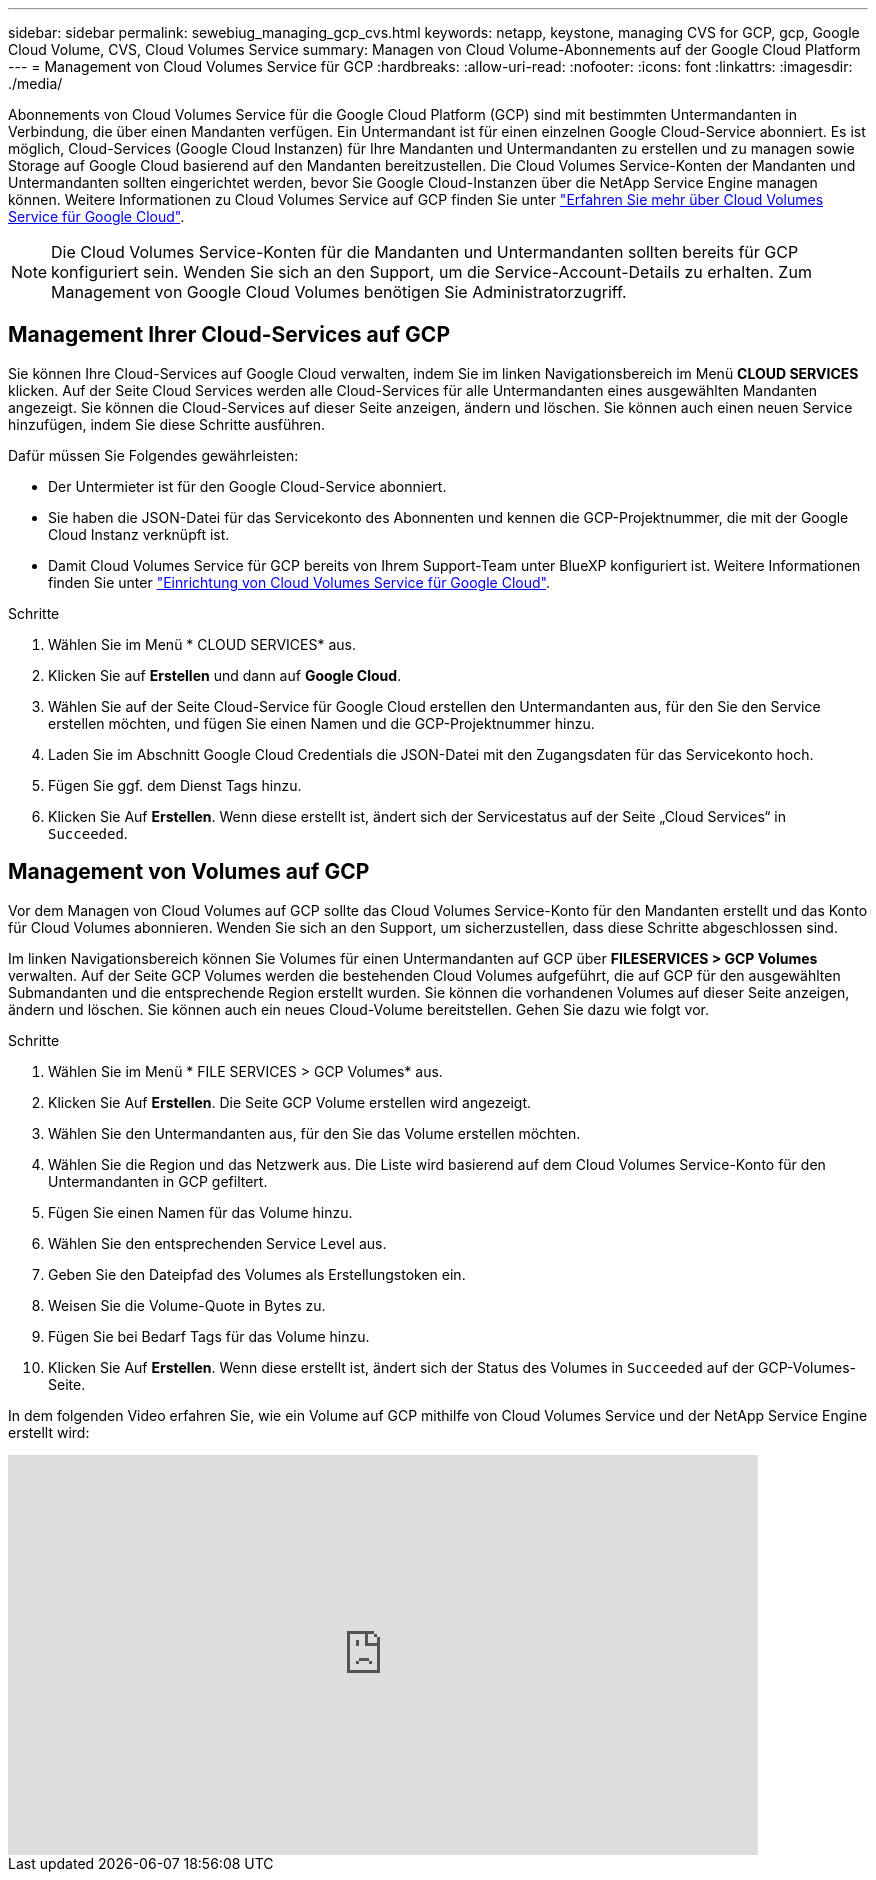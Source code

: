 ---
sidebar: sidebar 
permalink: sewebiug_managing_gcp_cvs.html 
keywords: netapp, keystone, managing CVS for GCP, gcp, Google Cloud Volume, CVS, Cloud Volumes Service 
summary: Managen von Cloud Volume-Abonnements auf der Google Cloud Platform 
---
= Management von Cloud Volumes Service für GCP
:hardbreaks:
:allow-uri-read: 
:nofooter: 
:icons: font
:linkattrs: 
:imagesdir: ./media/


[role="lead"]
Abonnements von Cloud Volumes Service für die Google Cloud Platform (GCP) sind mit bestimmten Untermandanten in Verbindung, die über einen Mandanten verfügen. Ein Untermandant ist für einen einzelnen Google Cloud-Service abonniert. Es ist möglich, Cloud-Services (Google Cloud Instanzen) für Ihre Mandanten und Untermandanten zu erstellen und zu managen sowie Storage auf Google Cloud basierend auf den Mandanten bereitzustellen. Die Cloud Volumes Service-Konten der Mandanten und Untermandanten sollten eingerichtet werden, bevor Sie Google Cloud-Instanzen über die NetApp Service Engine managen können. Weitere Informationen zu Cloud Volumes Service auf GCP finden Sie unter https://docs.netapp.com/us-en/occm/concept_cvs_gcp.html["Erfahren Sie mehr über Cloud Volumes Service für Google Cloud"].


NOTE: Die Cloud Volumes Service-Konten für die Mandanten und Untermandanten sollten bereits für GCP konfiguriert sein. Wenden Sie sich an den Support, um die Service-Account-Details zu erhalten. Zum Management von Google Cloud Volumes benötigen Sie Administratorzugriff.



== Management Ihrer Cloud-Services auf GCP

Sie können Ihre Cloud-Services auf Google Cloud verwalten, indem Sie im linken Navigationsbereich im Menü *CLOUD SERVICES* klicken. Auf der Seite Cloud Services werden alle Cloud-Services für alle Untermandanten eines ausgewählten Mandanten angezeigt. Sie können die Cloud-Services auf dieser Seite anzeigen, ändern und löschen. Sie können auch einen neuen Service hinzufügen, indem Sie diese Schritte ausführen.

Dafür müssen Sie Folgendes gewährleisten:

* Der Untermieter ist für den Google Cloud-Service abonniert.
* Sie haben die JSON-Datei für das Servicekonto des Abonnenten und kennen die GCP-Projektnummer, die mit der Google Cloud Instanz verknüpft ist.
* Damit Cloud Volumes Service für GCP bereits von Ihrem Support-Team unter BlueXP konfiguriert ist. Weitere Informationen finden Sie unter https://docs.netapp.com/us-en/occm/task_setup_cvs_gcp.html["Einrichtung von Cloud Volumes Service für Google Cloud"].


.Schritte
. Wählen Sie im Menü * CLOUD SERVICES* aus.
. Klicken Sie auf *Erstellen* und dann auf *Google Cloud*.
. Wählen Sie auf der Seite Cloud-Service für Google Cloud erstellen den Untermandanten aus, für den Sie den Service erstellen möchten, und fügen Sie einen Namen und die GCP-Projektnummer hinzu.
. Laden Sie im Abschnitt Google Cloud Credentials die JSON-Datei mit den Zugangsdaten für das Servicekonto hoch.
. Fügen Sie ggf. dem Dienst Tags hinzu.
. Klicken Sie Auf *Erstellen*. Wenn diese erstellt ist, ändert sich der Servicestatus auf der Seite „Cloud Services“ in `Succeeded`.




== Management von Volumes auf GCP

Vor dem Managen von Cloud Volumes auf GCP sollte das Cloud Volumes Service-Konto für den Mandanten erstellt und das Konto für Cloud Volumes abonnieren. Wenden Sie sich an den Support, um sicherzustellen, dass diese Schritte abgeschlossen sind.

Im linken Navigationsbereich können Sie Volumes für einen Untermandanten auf GCP über *FILESERVICES > GCP Volumes* verwalten. Auf der Seite GCP Volumes werden die bestehenden Cloud Volumes aufgeführt, die auf GCP für den ausgewählten Submandanten und die entsprechende Region erstellt wurden. Sie können die vorhandenen Volumes auf dieser Seite anzeigen, ändern und löschen. Sie können auch ein neues Cloud-Volume bereitstellen. Gehen Sie dazu wie folgt vor.

.Schritte
. Wählen Sie im Menü * FILE SERVICES > GCP Volumes* aus.
. Klicken Sie Auf *Erstellen*. Die Seite GCP Volume erstellen wird angezeigt.
. Wählen Sie den Untermandanten aus, für den Sie das Volume erstellen möchten.
. Wählen Sie die Region und das Netzwerk aus. Die Liste wird basierend auf dem Cloud Volumes Service-Konto für den Untermandanten in GCP gefiltert.
. Fügen Sie einen Namen für das Volume hinzu.
. Wählen Sie den entsprechenden Service Level aus.
. Geben Sie den Dateipfad des Volumes als Erstellungstoken ein.
. Weisen Sie die Volume-Quote in Bytes zu.
. Fügen Sie bei Bedarf Tags für das Volume hinzu.
. Klicken Sie Auf *Erstellen*. Wenn diese erstellt ist, ändert sich der Status des Volumes in `Succeeded` auf der GCP-Volumes-Seite.


In dem folgenden Video erfahren Sie, wie ein Volume auf GCP mithilfe von Cloud Volumes Service und der NetApp Service Engine erstellt wird:

video::Crq5a1zi1Vg[youtube,width=750,height=400]